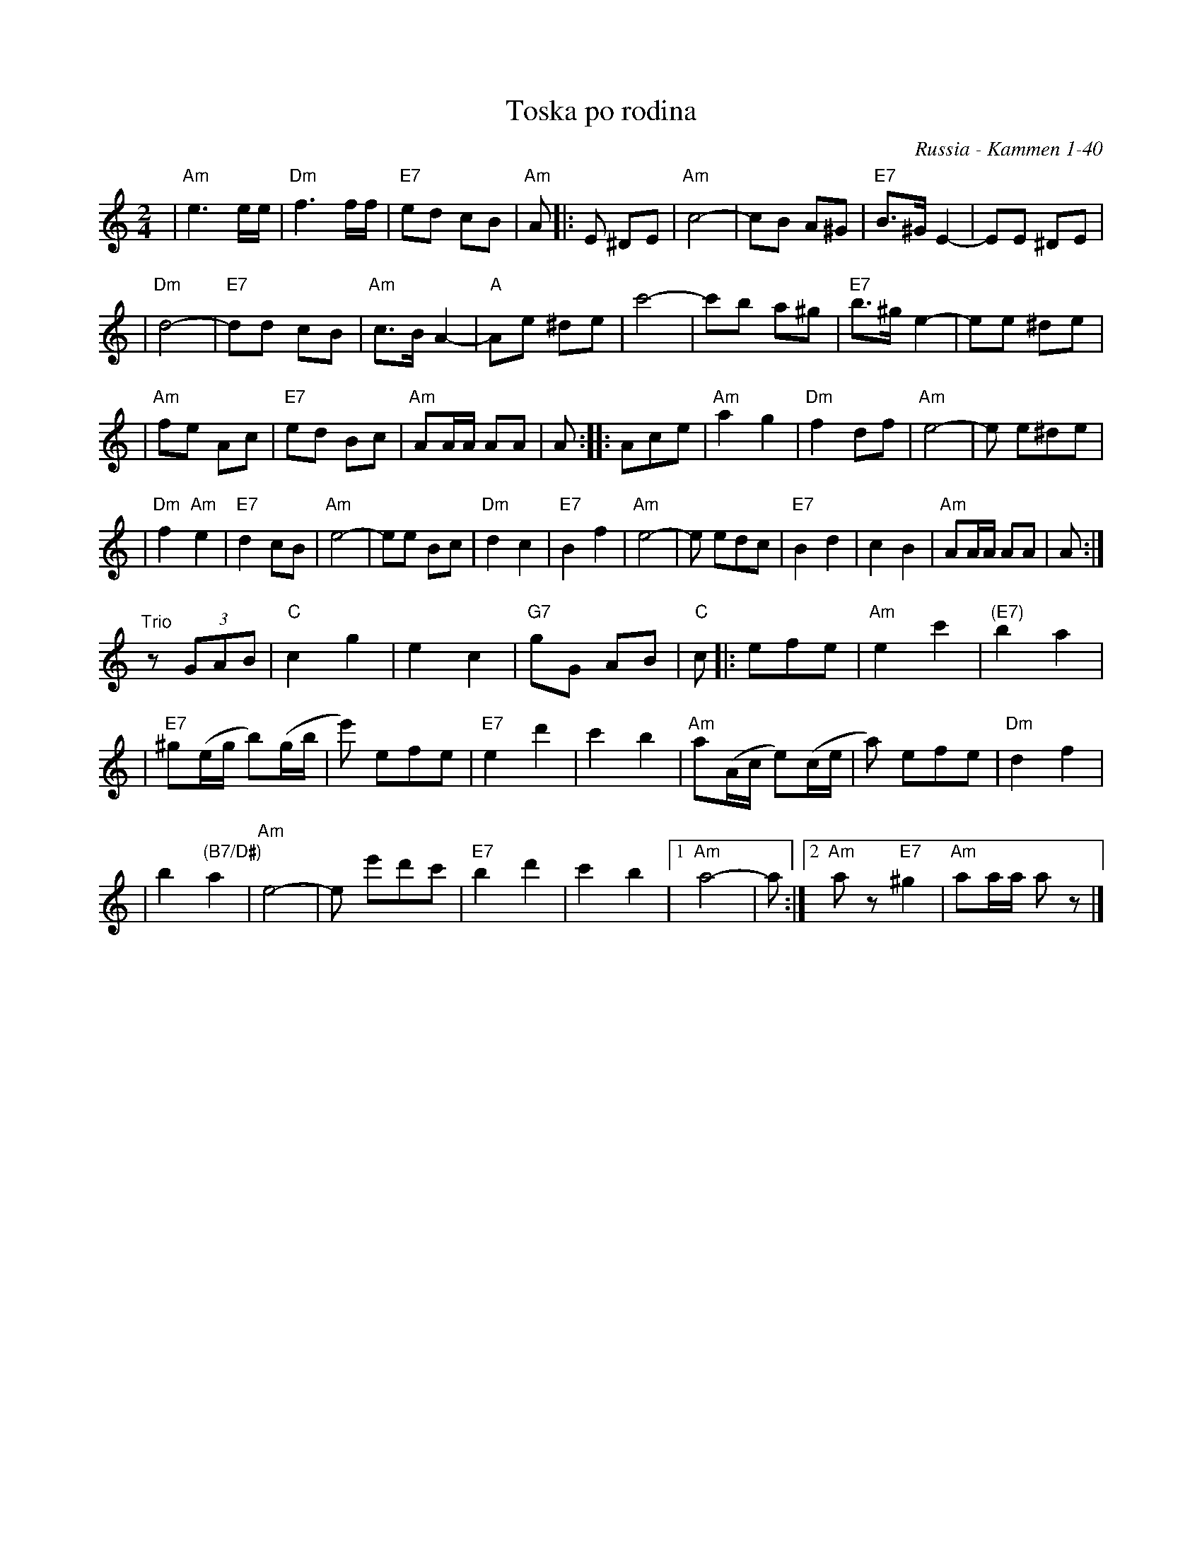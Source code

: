 X: 560
T: Toska po rodina
O: Russia - Kammen 1-40
R: march
Z: John Chambers <jc:trillian.mit.edu>
D: Andy Statman & David Grisman "Songs of our Fathers", called "Toska" and identified as a Russian march.
B: Kammen V.1 #40 "Toska Porodina" (Longing for Home), no attribution.
M: 2/4
L: 1/8
K: Am
| "Am"e3 e/e/ | "Dm"f3 f/f/ | "E7"ed cB | "Am"A |: E ^DE \
| "Am"c4- | cB A^G | "E7"B>^G E2- | EE ^DE |
| "Dm"d4- | "E7"dd cB | "Am"c>B A2- | "A"Ae ^de \
| c'4- | c'b a^g | "E7"b>^g e2- | ee ^de |
| "Am"fe Ac | "E7"ed Bc | "Am"AA/A/ AA | A \
:: Ace | "Am"a2 g2 | "Dm"f2 df | "Am"e4- | e e^de |
| "Dm"f2 "Am"e2 | "E7"d2 cB | "Am"e4- | ee Bc \
| "Dm"d2 c2 | "E7"B2 f2 | "Am"e4- | e edc \
| "E7"B2 d2 | c2 B2 | "Am"AA/A/ AA | A :|
"^Trio" z(3GAB | "C"c2 g2 | e2 c2 \
| "G7"gG AB | "C"c |: efe | "Am"e2 c'2 | "(E7)"b2 a2 |
| "E7"^g(e/g/ b)(g/b/ | e') efe | "E7"e2 d'2 | c'2 b2 \
| "Am"a(A/c/ e)(c/e/ | a) efe | "Dm"d2 f2 |
| b2 "(B7/D#)"a2 | "Am"e4- | e e'd'c' | "E7"b2 d'2 \
| c'2 b2 |1 "Am"a4 - | a :|2 "Am"az "E7"^g2 | "Am"aa/a/ az |]
